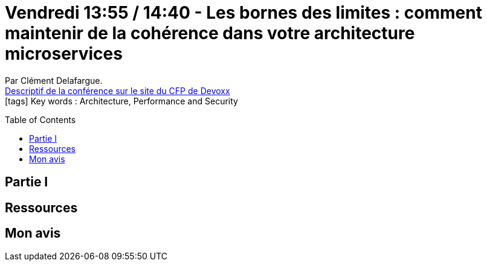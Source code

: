 = Vendredi 13:55 / 14:40 - Les bornes des limites : comment maintenir de la cohérence dans votre architecture microservices
:toc:
:toclevels: 3
:toc-placement: preamble
:lb: pass:[<br> +]
:imagesdir: images
:icons: font
:source-highlighter: highlightjs

Par Clément Delafargue. +
https://cfp.devoxx.fr/2017/talk/PBE-1859/Les_bornes_des_limites_:_comment_maintenir_de_la_coherence_dans_votre_architecture_microservices[Descriptif de la conférence sur le site du CFP de Devoxx] +
icon:tags[] Key words : Architecture, Performance and Security

// ifdef::env-github[]
// https://www.youtube.com/watch?v=XXXXXX[vidéo de la présentation sur YouTube]
// endif::[]
// ifdef::env-browser[]
// video::XXXXXX[youtube, width=640, height=480]
// endif::[]


== Partie I



== Ressources



== Mon avis


